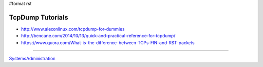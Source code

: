 #format rst

TcpDump Tutorials
=================

* http://www.alexonlinux.com/tcpdump-for-dummies

* http://bencane.com/2014/10/13/quick-and-practical-reference-for-tcpdump/

* https://www.quora.com/What-is-the-difference-between-TCPs-FIN-and-RST-packets

-------------------------



SystemsAdministration_

.. ############################################################################

.. _SystemsAdministration: ../SystemsAdministration

